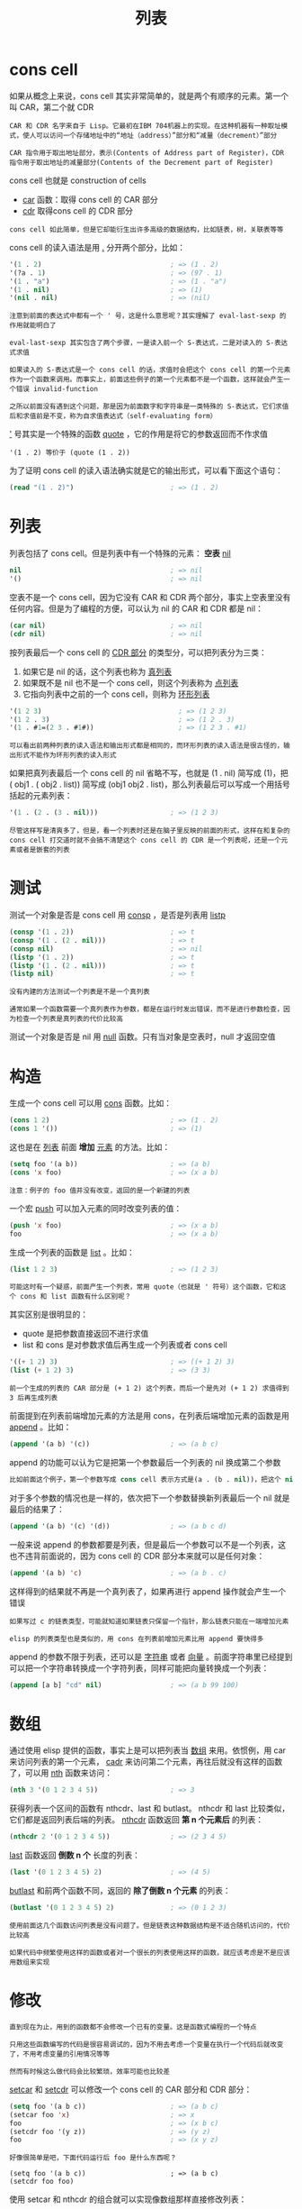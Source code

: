 #+TITLE: 列表
#+HTML_HEAD: <link rel="stylesheet" type="text/css" href="css/main.css" />
#+HTML_LINK_UP: data_type.html   
#+HTML_LINK_HOME: elisp.html
#+OPTIONS: num:nil timestamp:nil ^:nil

* cons cell 

  如果从概念上来说，cons cell 其实非常简单的，就是两个有顺序的元素。第一个叫 CAR，第二个就 CDR
  #+BEGIN_EXAMPLE
    CAR 和 CDR 名字来自于 Lisp。它最初在IBM 704机器上的实现。在这种机器有一种取址模式，使人可以访问一个存储地址中的“地址（address）”部分和“减量（decrement）”部分

    CAR 指令用于取出地址部分，表示(Contents of Address part of Register)，CDR 指令用于取出地址的减量部分(Contents of the Decrement part of Register)
  #+END_EXAMPLE
  cons cell 也就是 construction of cells
  + _car_ 函数：取得 cons cell 的 CAR 部分
  + _cdr_ 取得cons cell 的 CDR 部分

  #+BEGIN_EXAMPLE
    cons cell 如此简单，但是它却能衍生出许多高级的数据结构，比如链表，树，关联表等等
  #+END_EXAMPLE

  cons cell 的读入语法是用 _._ 分开两个部分，比如：

  #+BEGIN_SRC lisp 
  '(1 . 2)                                ; => (1 . 2)
  '(?a . 1)                               ; => (97 . 1)
  '(1 . "a")                              ; => (1 . "a")
  '(1 . nil)                              ; => (1)
  '(nil . nil)                            ; => (nil)
  #+END_SRC

  #+BEGIN_EXAMPLE
    注意到前面的表达式中都有一个 ' 号，这是什么意思呢？其实理解了 eval-last-sexp 的作用就能明白了

    eval-last-sexp 其实包含了两个步骤，一是读入前一个 S-表达式，二是对读入的 S-表达式求值

    如果读入的 S-表达式是一个 cons cell 的话，求值时会把这个 cons cell 的第一个元素作为一个函数来调用。而事实上，前面这些例子的第一个元素都不是一个函数，这样就会产生一个错误 invalid-function

    之所以前面没有遇到这个问题，那是因为前面数字和字符串是一类特殊的 S-表达式，它们求值后和求值前是不变，称为自求值表达式（self-evaluating form）
  #+END_EXAMPLE
  _'_ 号其实是一个特殊的函数 _quote_ ，它的作用是将它的参数返回而不作求值

  #+BEGIN_EXAMPLE
  '(1 . 2) 等价于 (quote (1 . 2))
  #+END_EXAMPLE

  为了证明 cons cell 的读入语法确实就是它的输出形式，可以看下面这个语句：

  #+BEGIN_SRC lisp 
  (read "(1 . 2)")                        ; => (1 . 2)
  #+END_SRC

* 列表
  列表包括了 cons cell。但是列表中有一个特殊的元素： *空表* _nil_ 

  #+BEGIN_SRC lisp 
  nil                                     ; => nil
  '()                                     ; => nil
  #+END_SRC

  空表不是一个 cons cell，因为它没有 CAR 和 CDR 两个部分，事实上空表里没有任何内容。但是为了编程的方便，可以认为 nil 的 CAR 和 CDR 都是 nil：

  #+BEGIN_SRC lisp 
  (car nil)                               ; => nil
  (cdr nil)                               ; => nil
  #+END_SRC

  按列表最后一个 cons cell 的 _CDR 部分_ 的类型分，可以把列表分为三类：
  1. 如果它是 nil 的话，这个列表也称为 _真列表_ 
  2. 如果既不是 nil 也不是一个 cons cell，则这个列表称为 _点列表_
  3. 它指向列表中之前的一个 cons cell，则称为 _环形列表_  

  #+BEGIN_SRC lisp 
  '(1 2 3)                                  ; => (1 2 3)
  '(1 2 . 3)                                ; => (1 2 . 3)
  '(1 . #1=(2 3 . #1#))                     ; => (1 2 3 . #1)
  #+END_SRC

  #+BEGIN_EXAMPLE
    可以看出前两种列表的读入语法和输出形式都是相同的，而环形列表的读入语法是很古怪的，输出形式不能作为环形列表的读入形式
  #+END_EXAMPLE

  如果把真列表最后一个 cons cell 的 nil 省略不写，也就是 (1 . nil) 简写成 (1)，把 ( obj1 . ( obj2 . list)) 简写成 (obj1 obj2 . list)，那么列表最后可以写成一个用括号括起的元素列表：

  #+BEGIN_SRC lisp 
  '(1 . (2 . (3 . nil)))                  ; => (1 2 3)
  #+END_SRC

  #+BEGIN_EXAMPLE
    尽管这样写是清爽多了，但是，看一个列表时还是在脑子里反映的前面的形式，这样在和复杂的 cons cell 打交道时就不会搞不清楚这个 cons cell 的 CDR 是一个列表呢，还是一个元素或者是嵌套的列表 
  #+END_EXAMPLE

* 测试
  测试一个对象是否是 cons cell 用 _consp_ ，是否是列表用 _listp_ 

  #+BEGIN_SRC lisp 
  (consp '(1 . 2))                        ; => t
  (consp '(1 . (2 . nil)))                ; => t
  (consp nil)                             ; => nil
  (listp '(1 . 2))                        ; => t
  (listp '(1 . (2 . nil)))                ; => t
  (listp nil)                             ; => t
  #+END_SRC

  #+BEGIN_EXAMPLE
    没有内建的方法测试一个列表是不是一个真列表

    通常如果一个函数需要一个真列表作为参数，都是在运行时发出错误，而不是进行参数检查，因为检查一个列表是真列表的代价比较高
  #+END_EXAMPLE

  测试一个对象是否是 nil 用 _null_ 函数。只有当对象是空表时，null 才返回空值 

* 构造
  生成一个 cons cell 可以用 _cons_ 函数。比如：

  #+BEGIN_SRC lisp 
  (cons 1 2)                              ; => (1 . 2)
  (cons 1 '())                            ; => (1)
  #+END_SRC

  这也是在 _列表_ 前面 *增加* _元素_ 的方法。比如：

  #+BEGIN_SRC lisp 
  (setq foo '(a b))                       ; => (a b)
  (cons 'x foo)                           ; => (x a b)
  #+END_SRC

  #+BEGIN_EXAMPLE
    注意：例子的 foo 值并没有改变，返回的是一个新建的列表
  #+END_EXAMPLE

  一个宏 _push_ 可以加入元素的同时改变列表的值：

  #+BEGIN_SRC lisp 
  (push 'x foo)                           ; => (x a b)
  foo                                     ; => (x a b)
  #+END_SRC

  生成一个列表的函数是 _list_ 。比如： 

  #+BEGIN_SRC lisp 
  (list 1 2 3)                            ; => (1 2 3)
  #+END_SRC

  #+BEGIN_EXAMPLE
    可能这时有一个疑惑，前面产生一个列表，常用 quote（也就是 ' 符号）这个函数，它和这个 cons 和 list 函数有什么区别呢？
  #+END_EXAMPLE
  其实区别是很明显的：
  + quote 是把参数直接返回不进行求值
  + list 和 cons 是对参数求值后再生成一个列表或者 cons cell

  #+BEGIN_SRC lisp 
  '((+ 1 2) 3)                            ; => ((+ 1 2) 3)
  (list (+ 1 2) 3)                        ; => (3 3)
  #+END_SRC

  #+BEGIN_EXAMPLE
    前一个生成的列表的 CAR 部分是 (+ 1 2) 这个列表，而后一个是先对 (+ 1 2) 求值得到 3 后再生成列表
  #+END_EXAMPLE

  前面提到在列表前端增加元素的方法是用 cons，在列表后端增加元素的函数是用 _append_ 。比如：

  #+BEGIN_SRC lisp 
  (append '(a b) '(c))                    ; => (a b c)
  #+END_SRC

  append 的功能可以认为它是把第一个参数最后一个列表的 nil 换成第二个参数
  #+BEGIN_SRC lisp 
  比如前面这个例子，第一个参数写成 cons cell 表示方式是(a . (b . nil))，把这个 nil 替换成 (c) 就成了 (a . (b . (c)))
  #+END_SRC

  对于多个参数的情况也是一样的，依次把下一个参数替换新列表最后一个 nil 就是最后的结果了：

  #+BEGIN_SRC lisp 
  (append '(a b) '(c) '(d))               ; => (a b c d)
  #+END_SRC

  一般来说 append 的参数都要是列表，但是最后一个参数可以不是一个列表，这也不违背前面说的，因为 cons cell 的 CDR 部分本来就可以是任何对象：

  #+BEGIN_SRC lisp 
  (append '(a b) 'c)                      ; => (a b . c)
  #+END_SRC
  这样得到的结果就不再是一个真列表了，如果再进行 append 操作就会产生一个错误

  #+BEGIN_EXAMPLE
    如果写过 c 的链表类型，可能就知道如果链表只保留一个指针，那么链表只能在一端增加元素

    elisp 的列表类型也是类似的，用 cons 在列表前增加元素比用 append 要快得多
  #+END_EXAMPLE

  append 的参数不限于列表，还可以是 _字符串_ 或者 _向量_ 。前面字符串里已经提到可以把一个字符串转换成一个字符列表，同样可能把向量转换成一个列表：

  #+BEGIN_SRC lisp 
  (append [a b] "cd" nil)                 ; => (a b 99 100)
  #+END_SRC

* 数组
  通过使用 elisp 提供的函数，事实上是可以把列表当 _数组_ 来用。依惯例，用 car 来访问列表的第一个元素， _cadr_ 来访问第二个元素，再往后就没有这样的函数了，可以用 _nth_ 函数来访问：

  #+BEGIN_SRC lisp 
  (nth 3 '(0 1 2 3 4 5))                  ; => 3
  #+END_SRC

  获得列表一个区间的函数有 nthcdr、last 和 butlast。 nthcdr 和 last 比较类似，它们都是返回列表后端的列表。 _nthcdr_ 函数返回 *第 n 个元素后* 的列表：

  #+BEGIN_SRC lisp 
  (nthcdr 2 '(0 1 2 3 4 5))               ; => (2 3 4 5)
  #+END_SRC

  _last_ 函数返回 *倒数 n 个* 长度的列表：
  #+BEGIN_SRC lisp 
  (last '(0 1 2 3 4 5) 2)                 ; => (4 5)
  #+END_SRC

  _butlast_ 和前两个函数不同，返回的 *除了倒数 n 个元素* 的列表：
  #+BEGIN_SRC lisp 
  (butlast '(0 1 2 3 4 5) 2)              ; => (0 1 2 3)
  #+END_SRC

  #+BEGIN_EXAMPLE
    使用前面这几个函数访问列表是没有问题了。但是链表这种数据结构是不适合随机访问的，代价比较高

    如果代码中频繁使用这样的函数或者对一个很长的列表使用这样的函数，就应该考虑是不是应该用数组来实现
  #+END_EXAMPLE

* 修改
  #+BEGIN_EXAMPLE
    直到现在为止，用到的函数都不会修改一个已有的变量。这是函数式编程的一个特点

    只用这些函数编写的代码是很容易调试的，因为不用去考虑一个变量在执行一个代码后就改变了，不用考虑变量的引用情况等等

    然而有时候这么做代码会比较繁琐，效率可能也比较差
  #+END_EXAMPLE

  _setcar_ 和 _setcdr_ 可以修改一个 cons cell 的 CAR 部分和 CDR 部分：

  #+BEGIN_SRC lisp 
  (setq foo '(a b c))                     ; => (a b c)
  (setcar foo 'x)                         ; => x
  foo                                     ; => (x b c)
  (setcdr foo '(y z))                     ; => (y z)
  foo                                     ; => (x y z)
  #+END_SRC

  #+BEGIN_EXAMPLE
    好像很简单是吧，下面代码运行后 foo 是什么东西呢？

    (setq foo '(a b c))                     ; => (a b c)
    (setcdr foo foo)
  #+END_EXAMPLE

  使用 setcar 和 nthcdr 的组合就可以实现像数组那样直接修改列表：
  #+BEGIN_SRC lisp 
  (setq foo '(1 2 3))                     ; => (1 2 3)
  (setcar foo 'a)                         ; => a
  (setcar (cdr foo) 'b)                   ; => b
  (setcar (nthcdr 2 foo) 'c)              ; => c
  foo                                     ; => (a b c)
  #+END_SRC

* 堆栈
  前面提到过可以用 push 向列表头端增加元素，在结合 _pop_ 宏，列表就可以做为一个堆栈了：
  #+BEGIN_SRC lisp 
  (setq foo nil)                          ; => nil
  (push 'a foo)                           ; => (a)
  (push 'b foo)                           ; => (b a)
  (pop foo)                               ; => b
  foo                                     ; => (a)
  #+END_SRC

* 排序
  #+BEGIN_EXAMPLE
    如果一直用 push 往列表里添加元素有一个问题：这样得到的列表和加入的顺序是相反的
  #+END_EXAMPLE

  如果需要得到一个反向的列表。 _reverse_ 函数可以做到这一点：
  #+BEGIN_SRC lisp 
  (setq foo '(a b c))                     ; => (a b c)
  (reverse foo)                           ; => (c b a)
  #+END_SRC

  #+BEGIN_EXAMPLE
    需要注意的是使用 reverse 后 foo 值并没有改变
  #+END_EXAMPLE
  函数 nreverse 也能和前面的 reverse 一样返回一个逆序的列表，他们的差别就在于它是一个有破坏性的函数，也就是说它会修改它的参数：

  #+BEGIN_SRC lisp 
  (nreverse foo)                          ; => (c b a)
  foo                                     ; => (a)
  #+END_SRC

  #+BEGIN_EXAMPLE
    为什么现在 foo 指向的是列表的末端呢？

    如果实现过链表就知道，逆序操作是可以在原链表上进行的，这样原来头部指针会变成链表的尾端。列表也是（应该是，我也没有看过实现）这个原理

    使用 nreverse 的唯一的好处是速度快，省资源。所以如果只是想得到逆序后的列表就放心用 nreverse，否则还是用 reverse 的好
  #+END_EXAMPLE

  elisp 还有一些是具有 *破坏性* 的函数。最常用的就是 _sort_ 函数：
  #+BEGIN_SRC lisp 
  (setq foo '(3 2 4 1 5))                 ; => (3 2 4 1 5)
  (sort foo '<)                           ; => (1 2 3 4 5)
  foo                                     ; => (3 4 5)
  #+END_SRC

  #+BEGIN_EXAMPLE
    这一点请一定要记住， sort 函数上很容易犯错！！！　

    那如果既要保留原列表，又要进行 sort 操作怎么办呢？

    可以使用 copy-sequence 函数：这个函数只对列表进行复制，返回的列表的元素还是原列表里的元素，不会拷贝列表的元素
  #+END_EXAMPLE

  + _nconc_ 和 append 功能相似，但是它会修改除最后一个参数以外的所有的参数
  + _nbutlast_ 和 butlast 功能相似，也会修改参数

  #+BEGIN_EXAMPLE
    这些函数都是在效率优先时才使用。总而言之，以 n 开头的函数都要慎用
  #+END_EXAMPLE

* 集合
  列表可以作为 *无序* 的 _集合_ :
  + *合并* 集合用 _append_ 函数
  + *去除重复* 的 equal 元素用 _delete-dups_
  + *查找* 一个元素是否在列表中：
    + 如果测试函数是用 eq，就用 _memq_
    + 如果测试用 equal，可以用 _member_ 
  + *删除* 列表中的指定的元素：
    + 测试函数为 eq 对应 _delq_ 函数
    + equal 对应 _delete_ 
    + 两个函数 _remq_ 和 _remove_ 也是删除指定元素

  #+BEGIN_EXAMPLE
    它们的差别是 delq 和 delete 可能会修改参数，而 remq 和 remove 总是返回删除后列表的拷贝

    注意：前面这是说的是可能会修改参数的值，也就是说可能不会

    所以保险起见，用 delq 和 delete 函数要么只用返回值，要么用 setq 设置参数的值为返回值
  #+END_EXAMPLE

  #+BEGIN_SRC lisp 
  (setq foo '(a b c))                     ; => (a b c)
  (remq 'b foo)                           ; => (a c)
  foo                                     ; => (a b c)
  (delq 'b foo)                           ; => (a c)
  foo                                     ; => (a c)
  (delq 'a foo)                           ; => (c)
  foo                                     ; => (a c)
  #+END_SRC

* 关联表
  #+BEGIN_EXAMPLE
    在 elisp 编程中，列表最常用的形式应该是作为一个 关联表 了

    由列表实现的关联表有一个专门的名字叫 association list
  #+END_EXAMPLE

  所谓 *关联表* ，就是可以用一个 _字符串_ （通常叫关键字，key）来 *查找* 对应 _值_ 的数据结构

** 与hash table 的区别
   尽管 elisp里也有 hash table，但是 hash table 相比于 association list 至少这样几个缺点：
   + hash table 里的关键字（key）是无序的，而 association list 的关键字 可以按想要的顺序排列
   + hash table 没有列表那样丰富的函数，只有一个 maphash 函数可以遍历列 表。而 association list 就是一个列表，所有列表函数都能适用
   + hash table 没有读入语法和输入形式，这对于调试和使用都带来很多不便 

   #+BEGIN_EXAMPLE
     所以 elisp的hash table 不是一个首要的数据结构，只要不对效率要求很高，通常直接用association list

     数组可以作为关联表，但是数组不适合作为与人交互使用数据结构（毕竟一个有意义的名字比纯数字的下标更适合人脑）

     所以关联表的地位在 elisp 中就非比寻常了，因此emacs 为关联表专门用 c 程序实现了查找的相关函数以提高程序的效率
   #+END_EXAMPLE

** 操作
   在 association list 中 _关键字_ 是放在 _元素的 CAR 部分_ ，与它对应的数据放在 _这个元素的 CDR 部分_ 。根据比较方法的不同：
   + _assq_ 函数：查找使用 eq 方法
   + _assoc_ 函数： 查找使用 equal 方法 

   #+BEGIN_SRC lisp 
  (assoc "a" '(("a" 97) ("b" 98)))        ; => ("a" 97)
  (assq 'a '((a . 97) (b . 98)))          ; => (a . 97)
   #+END_SRC

   通常只需要查找对应的数据，所以一般来说都要用 _cdr_ 来得到对应的数据：
   #+BEGIN_SRC lisp 
  (cdr (assoc "a" '(("a" 97) ("b" 98))))  ; => (97)
  (cdr (assq 'a '((a . 97) (b . 98))))    ; => 97
   #+END_SRC

   _assoc-default_ 可以一步完成这样的操作：

   #+BEGIN_SRC lisp 
  (assoc-default "a" '(("a" 97) ("b" 98)))          ; => (97)
   #+END_SRC

   还可以用 _rassoc_ 和 _rassq_ 来根据值(value)查找键值(key)：

   #+BEGIN_SRC lisp 
  (rassoc '(97) '(("a" 97) ("b" 98)))     ; => ("a" 97)
  (rassq '97 '((a . 97) (b . 98)))        ; => (a . 97)
   #+END_SRC

   + 如果要修改 _关键字_ 对应的值，最省事的作法就是用 _cons_ 把新的键值对加到列表的头端
   #+BEGIN_EXAMPLE
   但是这会让列表越来越长，浪费空间
   #+END_EXAMPLE
   + 如果要 *替换* 已经存在的值：
     + 用 _setcdr_ 来更改键值对应的数据。但是在更改之前要先 *确定这个键值在对应的列表里* ，否则会产生一个错误
     + 用 _assoc_ 查找到对应的元素，再用 _delq_ 删除这个数据，然后用 _cons_ 加到列表里： 

   #+BEGIN_SRC lisp 
  (setq foo '(("a" . 97) ("b" . 98)))     ; => (("a" . 97) ("b" . 98))

  ;; update value by setcdr
  (if (setq bar (assoc "a" foo))
      (setcdr bar "this is a")
    (setq foo (cons '("a" . "this is a") foo))) ; => "this is a"
  foo                         ; => (("a" . "this is a") ("b" . 98))
  ;; update value by delq and cons
  (setq foo (cons '("a" . 97)
		  (delq (assoc "a" foo) foo))) ; => (("a" . 97) ("b" . 98))
   #+END_SRC

* 树
  列表的第一个元素如果作为结点的数据，其它元素看作是子节点，就是一个树了

* 遍历
  遍历列表最常用的函数就是 _mapc_ 和 _mapcar_ 了。它们的第一个参数都是一个函数，这个函数只接受一个参数，每次处理一个列表里的元素

  这两个函数唯一的差别是返回值：
  + mapc 返回输入的列表
  + mapcar 返回的 _函数返回值_ 构成的列表

  #+BEGIN_SRC lisp 
  (mapc '1+ '(1 2 3))                     ; => (1 2 3)
  (mapcar '1+ '(1 2 3))                   ; => (2 3 4)
  #+END_SRC

  另一个比较常用的遍历列表的方法是用 _dolist_ 宏。它的形式是：
  #+BEGIN_SRC lisp 
(dolist (var list [result]) body...)
  #+END_SRC

  _var_ 是一个 *临时变量* ，在 _body_ 里可以用来得到列表中元素的值

  #+BEGIN_SRC lisp 
  (dolist (foo '(1 2 3))
    (incf foo))                           ; => nil
  (setq bar nil)
  (dolist (foo '(1 2 3) bar)
    (push (incf foo) bar))                ; => (4 3 2)
  #+END_SRC
  #+BEGIN_EXAMPLE
    使用 dolist 的好处是不用写lambda 函数

    一般情况下它的返回值是 nil，但是也可以指定一个值作为返回值
  #+END_EXAMPLE

* 其他
  #+BEGIN_EXAMPLE
    如果看过一些函数式语言教程的话，一定对 fold（或叫 accumulate、reduce）和 filter 这些函数记忆深刻

    不过 elisp 里好像没有提供这样的函数

    remove-if 和 remove-if-not 可以作 filter 函数，但是它们是 cl 里的，自己用用没有关系，不能强迫别人也跟着用，所以最好不要写到 elisp 里
  #+END_EXAMPLE

  如果不用这两个函数，也不用别人的函数的话，不妨用这样的方法：

  #+BEGIN_SRC lisp 
  (defun my-remove-if (predicate list)
    (delq nil (mapcar (lambda (n)
			(and (not (funcall predicate n)) n))
		      list)))

  (defun evenp (n)
    (= (% n 2) 0))

  (my-remove-if 'evenp '(0 1 2 3 4 5))    ; => (1 3 5)
  #+END_SRC

  fold 的操作只能用变量加循环或 mapc 操作来代替了：
  #+BEGIN_SRC lisp 
  (defun my-fold-left (op initial list)
    (dolist (var list initial)
      (setq initial (funcall op initial var))))

  (my-fold-left '+ 0 '(1 2 3 4))          ; => 10
  #+END_SRC

  #+BEGIN_EXAMPLE
    这里只是举个例子，事实上不必一定要写这样的函数，直接用函数里的遍历操作更好读一些
  #+END_EXAMPLE

  + 产生数列常用的方法是用 _number-sequence_
  + 解析文本时一个很常用的操作是把字符串按分隔符分解，可以用 _split-string_ 函数：
  #+BEGIN_SRC lisp 
  (split-string "key = val" "\\s-*=\\s-*")  ; => ("key" "val")
  #+END_SRC
  + 与 split-string 对应是把几个字符串用一个分隔符连接起来，这可以用 _mapconcat_ 完成：

  #+BEGIN_SRC lisp 
  (mapconcat 'identity '("a" "b" "c") "\t") ; => "a   b   c"
  #+END_SRC

  #+BEGIN_EXAMPLE
    identity 是一个特殊的函数，它会直接返回参数

    mapconcat 第一个参数是一个函数，可以很灵活的使用
  #+END_EXAMPLE

  [[file:array.org][Next：数组]]

  [[file:string.org][Previous：字符串]] 

  [[file:data_type.org][Top：数据类型]]
